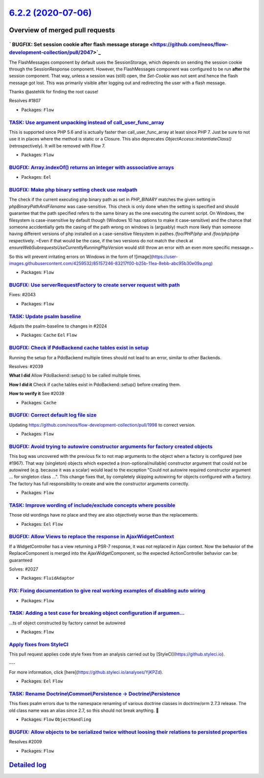 `6.2.2 (2020-07-06) <https://github.com/neos/flow-development-collection/releases/tag/6.2.2>`_
==============================================================================================

Overview of merged pull requests
~~~~~~~~~~~~~~~~~~~~~~~~~~~~~~~~

` BUGFIX: Set session cookie after flash message storage <https://github.com/neos/flow-development-collection/pull/2047>`_
--------------------------------------------------------------------------------------------------------------------------

The FlashMessages component by default uses the SessionStorage, which depends on sending the session cookie through the SessionResponse component. However, the FlashMessages component was configured to be run **after** the session component. That way, unless a session was (still) open, the `Set-Cookie` was not sent and hence the flash message got lost.
This was primarily visible after logging out and redirecting the user with a flash message.

Thanks @astehlik for finding the root cause!

Resolves #1807 

* Packages: ``Flow``

`TASK: Use argument unpacking instead of call_user_func_array <https://github.com/neos/flow-development-collection/pull/1972>`_
-------------------------------------------------------------------------------------------------------------------------------

This is supported since PHP 5.6 and is actually faster than call_user_func_array at least since PHP 7.
Just be sure to not use it in places where the method is static or a Closure.
This also deprecates `ObjectAccess::instantiateClass()` (retrospectively). It will be removed with Flow 7.

* Packages: ``Flow``

`BUGFIX: Array.indexOf() returns an integer with asssociative arrays <https://github.com/neos/flow-development-collection/pull/2004>`_
--------------------------------------------------------------------------------------------------------------------------------------

* Packages: ``Eel``

`BUGFIX: Make php binary setting check use realpath <https://github.com/neos/flow-development-collection/pull/2032>`_
---------------------------------------------------------------------------------------------------------------------

The check if the current executing php binary path as set in `PHP_BINARY` matches the given setting in `phpBinaryPathAndFilename` was case-sensitive. This check is only done when the setting is specified and should guarantee that the path specified refers to the same binary as the one executing the current script. On Windows, the filesystem is case-insensitive by default though (Windows 10 has options to make it case-sensitive) and the chance that someone accidentially gets the casing of the path wrong on windows is (arguably) much more likely than someone having different versions of php installed on a case-sensitive filesystem in pathes `/foo/PHP/php` and `/foo/php/php` respectively.
~Even if that would be the case, if the two versions do not match the check at `ensureWebSubrequestsUseCurrentlyRunningPhpVersion` would still throw an error with an even more specific message.~

So this will prevent irritating errors on Windows in the form of 
![image](https://user-images.githubusercontent.com/4259532/85157246-83217f00-b25b-11ea-8ebb-abc95b30e09a.png)

* Packages: ``Flow``

`BUGFIX: Use serverRequestFactory to create server request with path <https://github.com/neos/flow-development-collection/pull/2044>`_
--------------------------------------------------------------------------------------------------------------------------------------

Fixes: #2043

* Packages: ``Flow``

`TASK: Update psalm baseline <https://github.com/neos/flow-development-collection/pull/2045>`_
----------------------------------------------------------------------------------------------

Adjusts the psalm-baseline to changes in #2024 

* Packages: ``Cache`` ``Eel`` ``Flow``

`BUGFIX: Check if PdoBackend cache tables exist in setup <https://github.com/neos/flow-development-collection/pull/2040>`_
--------------------------------------------------------------------------------------------------------------------------

Running the setup for a PdoBackend multiple times should
not lead to an error, similar to other Backends.

Resolves: #2039

**What I did**
Allow PdoBackend::setup() to be called multiple times.

**How I did it**
Check if cache tables exist in PdoBackend::setup() before creating them.

**How to verify it**
See #2039

* Packages: ``Cache``

`BUGFIX: Correct default log file size <https://github.com/neos/flow-development-collection/pull/2038>`_
--------------------------------------------------------------------------------------------------------

Updating https://github.com/neos/flow-development-collection/pull/1998 to correct version.

* Packages: ``Flow``

`BUGFIX: Avoid trying to autowire constructor arguments for factory created objects <https://github.com/neos/flow-development-collection/pull/2002>`_
-----------------------------------------------------------------------------------------------------------------------------------------------------

This bug was uncovered with the previous fix to not map arguments to the object when a factory is configured (see #1967).
That way (singleton) objects which expected a (non-optional/nullable) constructor argument that could not be autowired (e.g. because it was a scalar) would lead to the exception "Could not autowire required constructor argument ... for singleton class ...".
This change fixes that, by completely skipping autowiring for objects configured with a factory. The factory has full responsibility to create and wire the constructor arguments correctly.

* Packages: ``Flow``

`TASK: Improve wording of include/exclude concepts where possible <https://github.com/neos/flow-development-collection/pull/2024>`_
-----------------------------------------------------------------------------------------------------------------------------------

Those old wordings have no place and they are also objectively worse than the replacements.

* Packages: ``Eel`` ``Flow``

`BUGFIX: Allow Views to replace the response in AjaxWidgetContext <https://github.com/neos/flow-development-collection/pull/2028>`_
-----------------------------------------------------------------------------------------------------------------------------------

If a WidgetController has a view returning a PSR-7 response, it
was not replaced in Ajax context. Now the behavior of the
ReplaceComponent is merged into the AjaxWidgetComponent, so the
expected ActionController behavior can be guaranteed

Solves: #2027 

* Packages: ``FluidAdaptor``

`FIX: Fixing documentation to give real working examples of disabling auto wiring <https://github.com/neos/flow-development-collection/pull/2030>`_
---------------------------------------------------------------------------------------------------------------------------------------------------



* Packages: ``Flow``

`TASK: Adding a test case for breaking object configuration if argumen… <https://github.com/neos/flow-development-collection/pull/2029>`_
-------------------------------------------------------------------------------------------------------------------------------------------

…ts of object constructed by factory cannot be autowired

* Packages: ``Flow``

`Apply fixes from StyleCI <https://github.com/neos/flow-development-collection/pull/2023>`_
-------------------------------------------------------------------------------------------

This pull request applies code style fixes from an analysis carried out by [StyleCI](https://github.styleci.io).

---

For more information, click [here](https://github.styleci.io/analyses/YjKPZd).

* Packages: ``Eel`` ``Flow``

`TASK: Rename Doctrine\\Common\\Persistence -> Doctrine\\Persistence <https://github.com/neos/flow-development-collection/pull/2020>`_
-----------------------------------------------------------------------------------------------------------------------------------

This fixes psalm errors due to the namespace renaming of various doctrine classes in doctrine/orm 2.7.3 release. The old class name was an alias since 2.7, so this should not break anything. 🤞

* Packages: ``Flow`` ``ObjectHandling``

`BUGFIX: Allow objects to be serialized twice without loosing their relations to persisted properties <https://github.com/neos/flow-development-collection/pull/2013>`_
-----------------------------------------------------------------------------------------------------------------------------------------------------------------------

Resolves #2009

* Packages: ``Flow``

`Detailed log <https://github.com/neos/flow-development-collection/compare/6.2.1...6.2.2>`_
~~~~~~~~~~~~~~~~~~~~~~~~~~~~~~~~~~~~~~~~~~~~~~~~~~~~~~~~~~~~~~~~~~~~~~~~~~~~~~~~~~~~~~~~~~~
